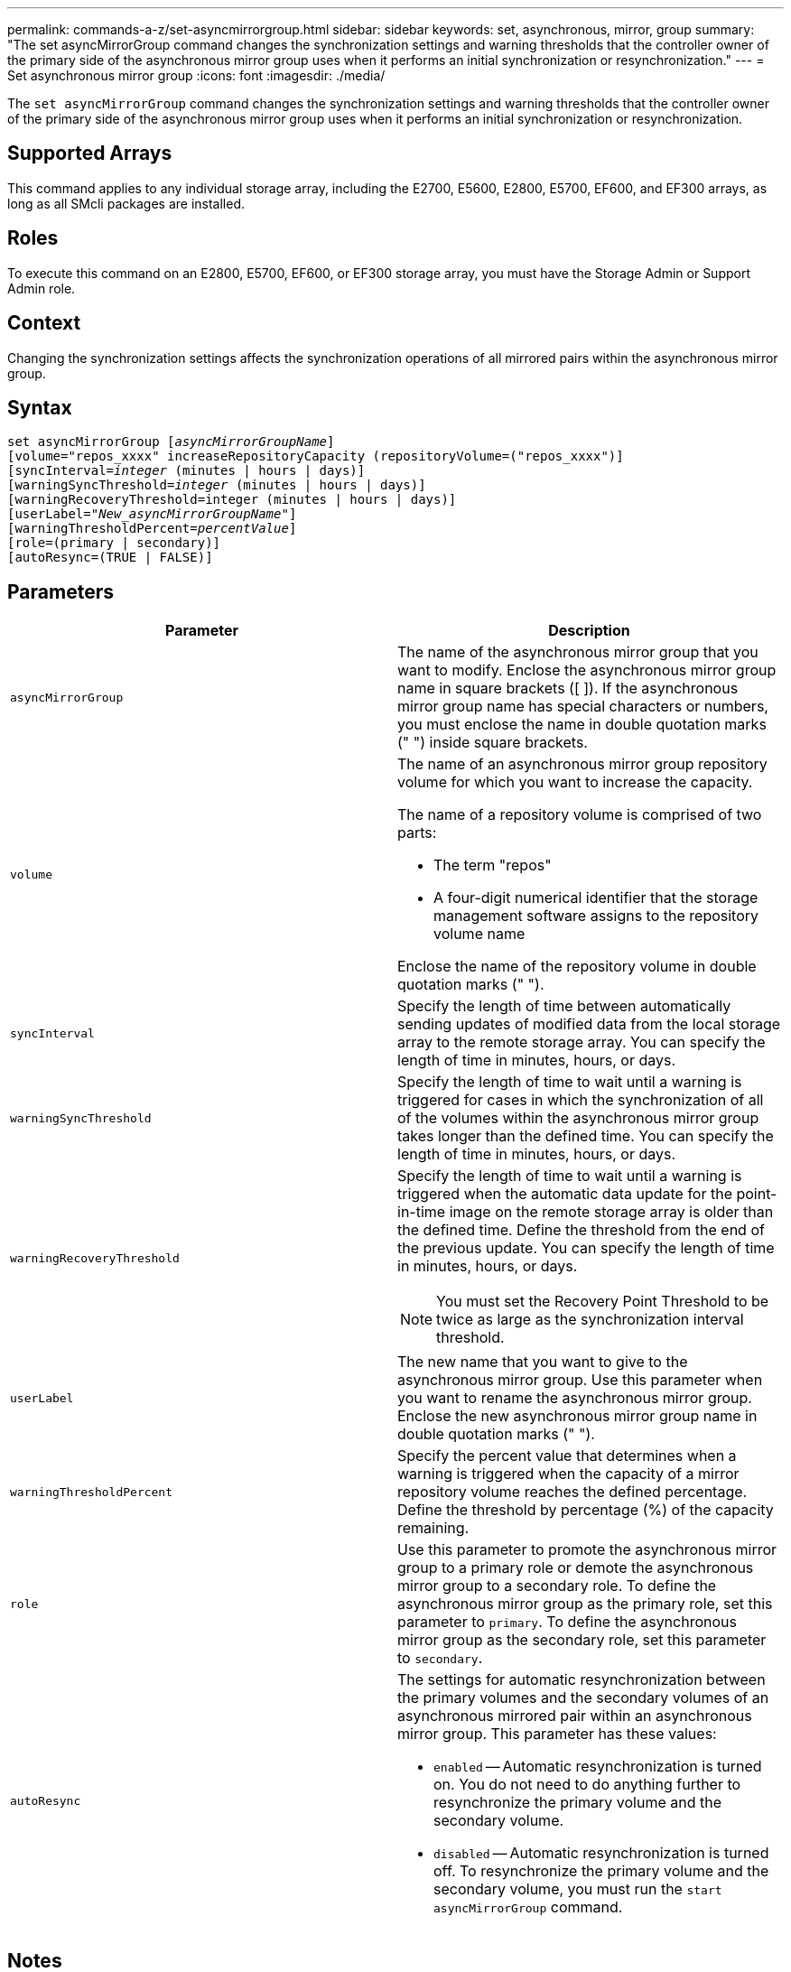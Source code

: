 ---
permalink: commands-a-z/set-asyncmirrorgroup.html
sidebar: sidebar
keywords: set, asynchronous, mirror, group
summary: "The set asyncMirrorGroup command changes the synchronization settings and warning thresholds that the controller owner of the primary side of the asynchronous mirror group uses when it performs an initial synchronization or resynchronization."
---
= Set asynchronous mirror group
:icons: font
:imagesdir: ./media/

[.lead]
The `set asyncMirrorGroup` command changes the synchronization settings and warning thresholds that the controller owner of the primary side of the asynchronous mirror group uses when it performs an initial synchronization or resynchronization.

== Supported Arrays

This command applies to any individual storage array, including the E2700, E5600, E2800, E5700, EF600, and EF300 arrays, as long as all SMcli packages are installed.

== Roles

To execute this command on an E2800, E5700, EF600, or EF300 storage array, you must have the Storage Admin or Support Admin role.

== Context

Changing the synchronization settings affects the synchronization operations of all mirrored pairs within the asynchronous mirror group.

== Syntax

[subs=+macros]
----
set asyncMirrorGroup pass:quotes[[_asyncMirrorGroupName_]]
[volume="repos_xxxx" increaseRepositoryCapacity (repositoryVolume=("repos_xxxx")]
[syncInterval=pass:quotes[_integer_] (minutes | hours | days)]
[warningSyncThreshold=pass:quotes[_integer_] (minutes | hours | days)]
[warningRecoveryThreshold=integer (minutes | hours | days)]
[userLabel=pass:quotes["_New_asyncMirrorGroupName_"]]
[warningThresholdPercent=pass:quotes[_percentValue_]]
[role=(primary | secondary)]
[autoResync=(TRUE | FALSE)]
----

== Parameters

[cols="2*",options="header"]
|===
| Parameter| Description
a|
`asyncMirrorGroup`
a|
The name of the asynchronous mirror group that you want to modify. Enclose the asynchronous mirror group name in square brackets ([ ]). If the asynchronous mirror group name has special characters or numbers, you must enclose the name in double quotation marks (" ") inside square brackets.

a|
`volume`
a|
The name of an asynchronous mirror group repository volume for which you want to increase the capacity.

The name of a repository volume is comprised of two parts:

* The term "repos"
* A four-digit numerical identifier that the storage management software assigns to the repository volume name

Enclose the name of the repository volume in double quotation marks (" ").

a|
`syncInterval`
a|
Specify the length of time between automatically sending updates of modified data from the local storage array to the remote storage array. You can specify the length of time in minutes, hours, or days.

a|
`warningSyncThreshold`
a|
Specify the length of time to wait until a warning is triggered for cases in which the synchronization of all of the volumes within the asynchronous mirror group takes longer than the defined time. You can specify the length of time in minutes, hours, or days.

a|
`warningRecoveryThreshold`
a|
Specify the length of time to wait until a warning is triggered when the automatic data update for the point-in-time image on the remote storage array is older than the defined time. Define the threshold from the end of the previous update. You can specify the length of time in minutes, hours, or days.

[NOTE]
====
You must set the Recovery Point Threshold to be twice as large as the synchronization interval threshold.
====

a|
`userLabel`
a|
The new name that you want to give to the asynchronous mirror group. Use this parameter when you want to rename the asynchronous mirror group. Enclose the new asynchronous mirror group name in double quotation marks (" ").
a|
`warningThresholdPercent`
a|
Specify the percent value that determines when a warning is triggered when the capacity of a mirror repository volume reaches the defined percentage. Define the threshold by percentage (%) of the capacity remaining.

a|
`role`
a|
Use this parameter to promote the asynchronous mirror group to a primary role or demote the asynchronous mirror group to a secondary role. To define the asynchronous mirror group as the primary role, set this parameter to `primary`. To define the asynchronous mirror group as the secondary role, set this parameter to `secondary`.
a|
`autoResync`
a|
The settings for automatic resynchronization between the primary volumes and the secondary volumes of an asynchronous mirrored pair within an asynchronous mirror group. This parameter has these values:

* `enabled` -- Automatic resynchronization is turned on. You do not need to do anything further to resynchronize the primary volume and the secondary volume.
* `disabled` -- Automatic resynchronization is turned off. To resynchronize the primary volume and the secondary volume, you must run the `start asyncMirrorGroup` command.

|===

== Notes

You can use any combination of alphanumeric characters, underscore (_), hyphen (-), and pound (#) for the names. Names can have a maximum of 30 characters.

When you use this command, you can specify one or more of the parameters. You do not, however, need to use all of the parameters.

An asynchronous mirror group repository volume is an expandable volume that is structured as a concatenated collection of up to 16 standard volume entities. Initially, an expandable repository volume has only a single volume. The capacity of the expandable repository volume is exactly that of the single volume. You can increase the capacity of an expandable repository volume by attaching additional unused repository volumes to it. The composite expandable repository volume capacity then becomes the sum of the capacities of all of the concatenated standard volumes.

== Minimum firmware level

7.84

11.80 adds EF600 and EF300 array support
